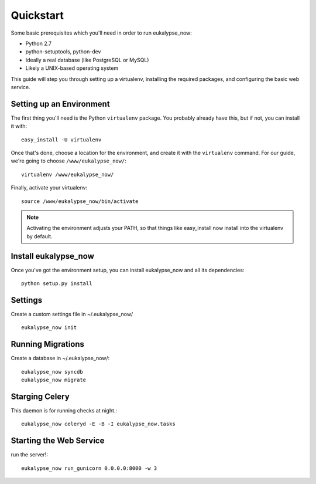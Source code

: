 Quickstart
==========

Some basic prerequisites which you'll need in order to run eukalypse_now:

* Python 2.7
* python-setuptools, python-dev
* Ideally a real database (like PostgreSQL or MySQL)
* Likely a UNIX-based operating system

This guide will step you through setting up a virtualenv, installing the required packages,
and configuring the basic web service.

Setting up an Environment
-------------------------

The first thing you'll need is the Python ``virtualenv`` package. You probably already
have this, but if not, you can install it with::

  easy_install -U virtualenv

Once that's done, choose a location for the environment, and create it with the ``virtualenv``
command. For our guide, we're going to choose ``/www/eukalypse_now/``::

  virtualenv /www/eukalypse_now/

Finally, activate your virtualenv::

  source /www/eukalypse_now/bin/activate

.. note:: Activating the environment adjusts your PATH, so that things like easy_install now
          install into the virtualenv by default.




Install eukalypse_now
----------------------

Once you've got the environment setup, you can install eukalypse_now and all its dependencies::

  python setup.py install


Settings
--------

Create a custom settings file in ~/.eukalypse_now/ ::

  eukalypse_now init

Running Migrations
------------------

Create a database in ~/.eukalypse_now/::

  eukalypse_now syncdb
  eukalypse_now migrate



Starging Celery
---------------

This daemon is for running checks at night.::

  eukalypse_now celeryd -E -B -I eukalypse_now.tasks



Starting the Web Service
------------------------

run the server!::

  eukalypse_now run_gunicorn 0.0.0.0:8000 -w 3
